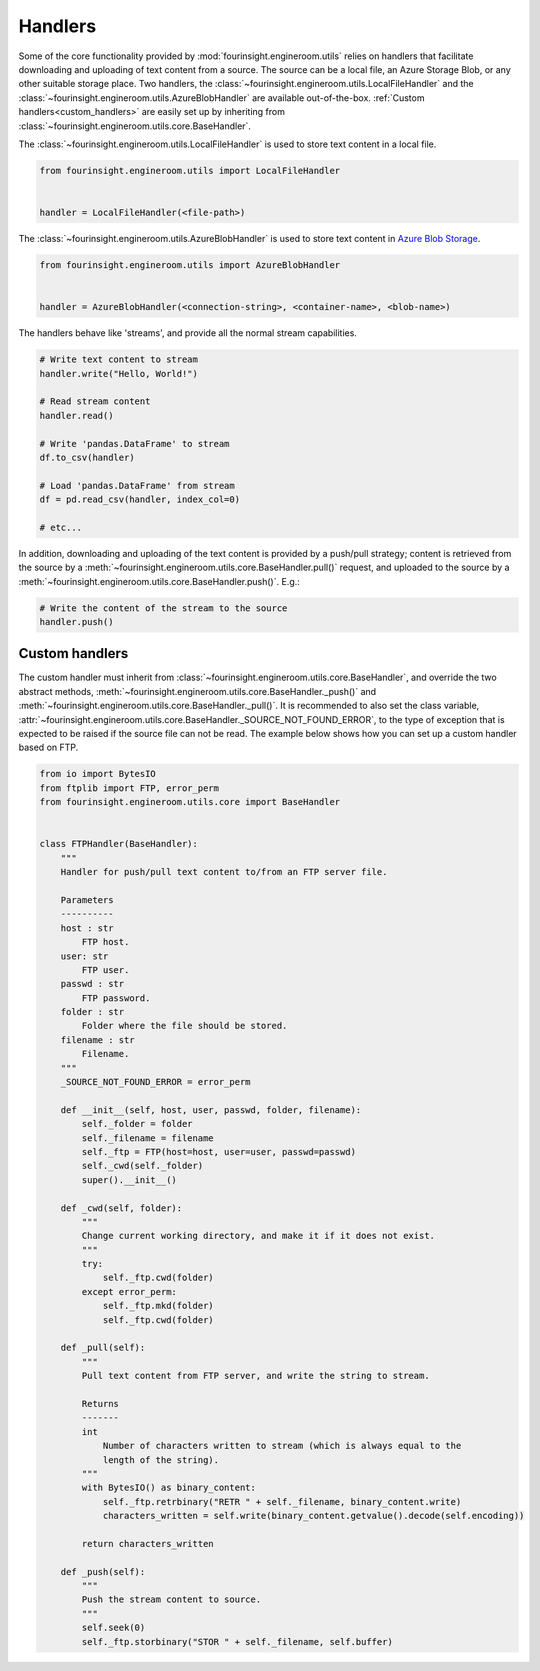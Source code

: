 .. _text_content_handlers:

Handlers
========

Some of the core functionality provided by :mod:`fourinsight.engineroom.utils` relies
on handlers that facilitate downloading and uploading of text content from a source.
The source can be a local file, an Azure Storage Blob, or any other suitable storage
place. Two handlers, the :class:`~fourinsight.engineroom.utils.LocalFileHandler` and the :class:`~fourinsight.engineroom.utils.AzureBlobHandler`
are available out-of-the-box. :ref:`Custom handlers<custom_handlers>` are easily set up by inheriting from
:class:`~fourinsight.engineroom.utils.core.BaseHandler`.

The :class:`~fourinsight.engineroom.utils.LocalFileHandler` is used to store text content in a local file.

.. code-block:: python

    from fourinsight.engineroom.utils import LocalFileHandler


    handler = LocalFileHandler(<file-path>)

The :class:`~fourinsight.engineroom.utils.AzureBlobHandler` is used to store text content in `Azure Blob Storage`_.

.. code-block:: python

    from fourinsight.engineroom.utils import AzureBlobHandler


    handler = AzureBlobHandler(<connection-string>, <container-name>, <blob-name>)

The handlers behave like 'streams', and provide all the normal stream capabilities.

.. code-block:: python

    # Write text content to stream
    handler.write("Hello, World!")

    # Read stream content
    handler.read()

    # Write 'pandas.DataFrame' to stream
    df.to_csv(handler)

    # Load 'pandas.DataFrame' from stream
    df = pd.read_csv(handler, index_col=0)

    # etc...

In addition, downloading and uploading of the text content is provided by a push/pull
strategy; content is retrieved from the source by a :meth:`~fourinsight.engineroom.utils.core.BaseHandler.pull()` request, and uploaded
to the source by a :meth:`~fourinsight.engineroom.utils.core.BaseHandler.push()`. E.g.:

.. code-block:: python

    # Write the content of the stream to the source
    handler.push()

.. _custom_handlers:

Custom handlers
---------------

The custom handler must inherit from :class:`~fourinsight.engineroom.utils.core.BaseHandler`, and override
the two abstract methods, :meth:`~fourinsight.engineroom.utils.core.BaseHandler._push()` and :meth:`~fourinsight.engineroom.utils.core.BaseHandler._pull()`. It is recommended to also
set the class variable, :attr:`~fourinsight.engineroom.utils.core.BaseHandler._SOURCE_NOT_FOUND_ERROR`, to the type of exception that
is expected to be raised if the source file can not be read. The example below shows how you can set up a custom handler based on FTP.

.. code-block:: python

    from io import BytesIO
    from ftplib import FTP, error_perm
    from fourinsight.engineroom.utils.core import BaseHandler


    class FTPHandler(BaseHandler):
        """
        Handler for push/pull text content to/from an FTP server file.

        Parameters
        ----------
        host : str
            FTP host.
        user: str
            FTP user.
        passwd : str
            FTP password.
        folder : str
            Folder where the file should be stored.
        filename : str
            Filename.
        """
        _SOURCE_NOT_FOUND_ERROR = error_perm

        def __init__(self, host, user, passwd, folder, filename):
            self._folder = folder
            self._filename = filename
            self._ftp = FTP(host=host, user=user, passwd=passwd)
            self._cwd(self._folder)
            super().__init__()

        def _cwd(self, folder):
            """
            Change current working directory, and make it if it does not exist.
            """
            try:
                self._ftp.cwd(folder)
            except error_perm:
                self._ftp.mkd(folder)
                self._ftp.cwd(folder)
                
        def _pull(self):
            """
            Pull text content from FTP server, and write the string to stream.

            Returns
            -------
            int
                Number of characters written to stream (which is always equal to the
                length of the string).
            """
            with BytesIO() as binary_content:
                self._ftp.retrbinary("RETR " + self._filename, binary_content.write)
                characters_written = self.write(binary_content.getvalue().decode(self.encoding))
                    
            return characters_written
            
        def _push(self):
            """
            Push the stream content to source.
            """
            self.seek(0)
            self._ftp.storbinary("STOR " + self._filename, self.buffer)

.. _Azure Blob Storage: https://azure.microsoft.com/nb-no/services/storage/blobs/
